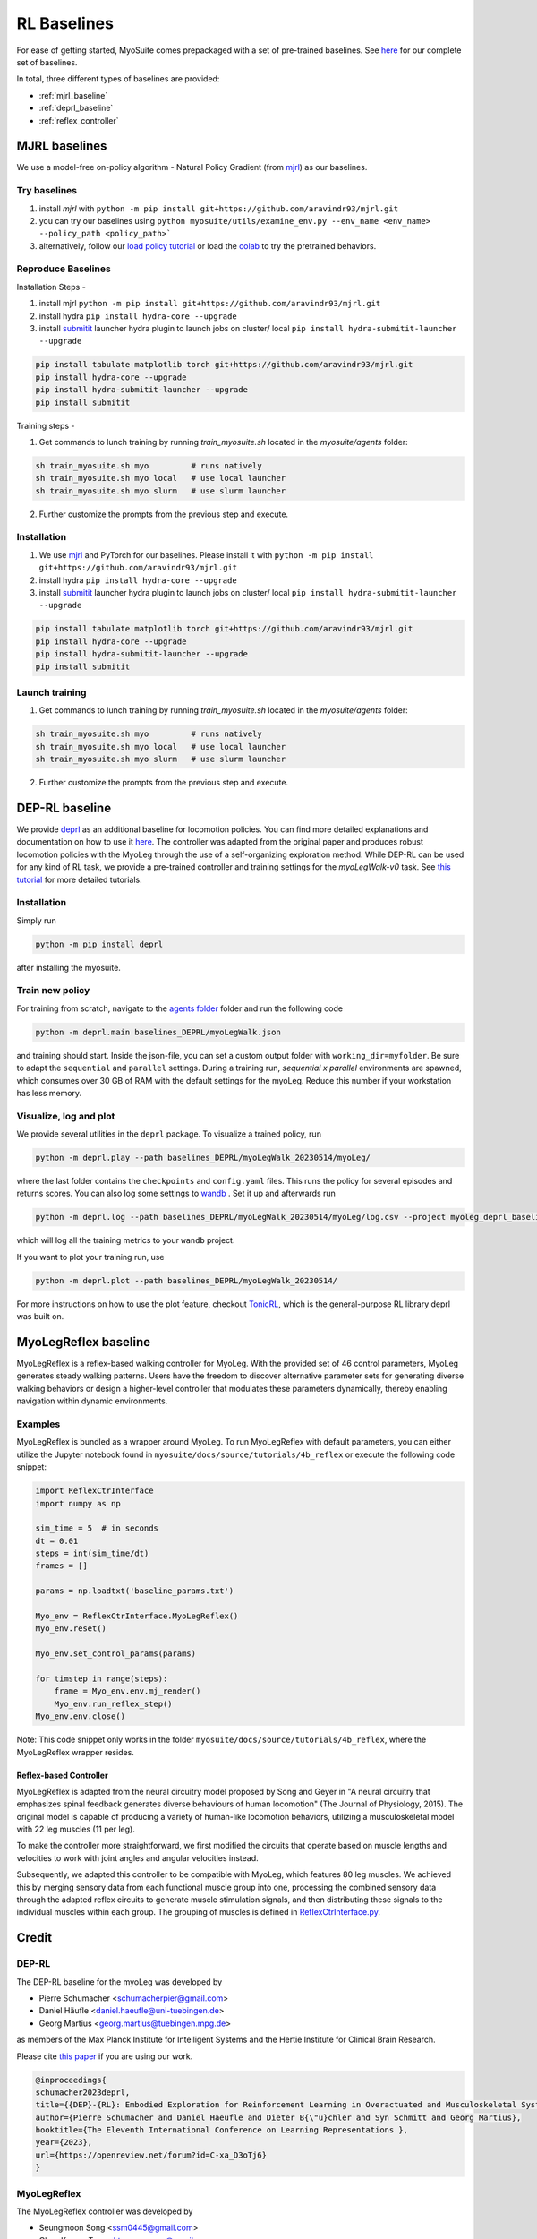 RL Baselines
============

.. _baselines:


For ease of getting started, MyoSuite comes prepackaged with a set of pre-trained baselines.
See `here <https://github.com/facebookresearch/myosuite/tree/main/myosuite/agents>`_ for our complete set of baselines.

In total, three different types of baselines are provided:

* :ref:`mjrl_baseline`
* :ref:`deprl_baseline`
* :ref:`reflex_controller`


.. _mjrl_baseline:

MJRL baselines
```````````````

We use a model-free on-policy algorithm - Natural Policy Gradient (from `mjrl <https://github.com/aravindr93/mjrl>`_) as our baselines.


Try baselines
~~~~~~~~~~~~~~~~

1. install `mjrl` with ``python -m pip install git+https://github.com/aravindr93/mjrl.git``
2. you can try our baselines using ``python myosuite/utils/examine_env.py --env_name <env_name> --policy_path <policy_path>```
3. alternatively, follow our `load policy tutorial <https://github.com/facebookresearch/myosuite/blob/main/docs/source/tutorials/2_Load_policy.ipynb>`_ or load the `colab <https://colab.research.google.com/drive/1U6vo6Q_rPhDaq6oUMV7EAZRm6s0fD1wn?usp=sharing>`_ to try the pretrained behaviors.


Reproduce Baselines
~~~~~~~~~~~~~~~~~~~~

Installation Steps -

1. install mjrl ``python -m pip install git+https://github.com/aravindr93/mjrl.git``
2. install hydra ``pip install hydra-core --upgrade``
3. install `submitit <https://github.com/facebookincubator/submitit>`_ launcher hydra plugin to launch jobs on cluster/ local ``pip install hydra-submitit-launcher --upgrade``

.. code-block:: bash

    pip install tabulate matplotlib torch git+https://github.com/aravindr93/mjrl.git
    pip install hydra-core --upgrade
    pip install hydra-submitit-launcher --upgrade
    pip install submitit

Training steps -

1. Get commands to lunch training by running `train_myosuite.sh` located in the `myosuite/agents` folder:

.. code-block:: bash

    sh train_myosuite.sh myo         # runs natively
    sh train_myosuite.sh myo local   # use local launcher
    sh train_myosuite.sh myo slurm   # use slurm launcher

2. Further customize the prompts from the previous step and execute.

Installation
~~~~~~~~~~~~

1. We use `mjrl <https://github.com/aravindr93/mjrl>`_ and PyTorch for our baselines. Please install it with ``python -m pip install git+https://github.com/aravindr93/mjrl.git``
2. install hydra ``pip install hydra-core --upgrade``
3. install `submitit <https://github.com/facebookincubator/submitit>`_ launcher hydra plugin to launch jobs on cluster/ local ``pip install hydra-submitit-launcher --upgrade``

.. code-block:: bash

    pip install tabulate matplotlib torch git+https://github.com/aravindr93/mjrl.git
    pip install hydra-core --upgrade
    pip install hydra-submitit-launcher --upgrade
    pip install submitit

Launch training
~~~~~~~~~~~~~~~~

1. Get commands to lunch training by running `train_myosuite.sh` located in the `myosuite/agents` folder:

.. code-block:: bash

    sh train_myosuite.sh myo         # runs natively
    sh train_myosuite.sh myo local   # use local launcher
    sh train_myosuite.sh myo slurm   # use slurm launcher

2. Further customize the prompts from the previous step and execute.


.. _deprl_baseline:

DEP-RL baseline
```````````````
We provide `deprl <https://github.com/martius-lab/depRL>`_ as an additional baseline for locomotion policies. You can find more detailed explanations and documentation on how to use it `here <https://deprl.readthedocs.io/en/latest/index.html>`__. The controller was adapted from the original paper and produces robust locomotion policies with the MyoLeg through the use of a self-organizing exploration method.
While DEP-RL can be used for any kind of RL task, we provide a pre-trained controller and training settings for the `myoLegWalk-v0` task.
See `this tutorial <https://github.com/facebookresearch/myosuite/blob/main/docs/source/tutorials/4a_deprl.ipynb>`_ for more detailed tutorials.

Installation
~~~~~~~~~~~~
Simply run

.. code-block:: bash

    python -m pip install deprl

after installing the myosuite.

Train new policy
~~~~~~~~~~~~~~~~

For training from scratch, navigate to the `agents folder <https://github.com/facebookresearch/myosuite/tree/main/myosuite/agents/>`_ folder and run the following code

.. code-block:: bash

    python -m deprl.main baselines_DEPRL/myoLegWalk.json

and training should start. Inside the json-file, you can set a custom output folder with ``working_dir=myfolder``. Be sure to adapt the ``sequential`` and ``parallel`` settings. During a training run, `sequential x parallel` environments are spawned, which consumes over 30 GB of RAM with the default settings for the myoLeg. Reduce this number if your workstation has less memory.

Visualize, log and plot
~~~~~~~~~~~~~~~~~~~~~~~
We provide several utilities in the ``deprl`` package.
To visualize a trained policy, run

.. code-block:: bash

    python -m deprl.play --path baselines_DEPRL/myoLegWalk_20230514/myoLeg/


where the last folder contains the ``checkpoints`` and ``config.yaml`` files. This runs the policy for several episodes and returns scores.
You can also log some settings to `wandb <https://wandb.ai/>`_ . Set it up and afterwards run

.. code-block:: bash

    python -m deprl.log --path baselines_DEPRL/myoLegWalk_20230514/myoLeg/log.csv --project myoleg_deprl_baseline

which will log all the training metrics to your ``wandb`` project.

If you want to plot your training run, use

.. code-block:: bash

    python -m deprl.plot --path baselines_DEPRL/myoLegWalk_20230514/


For more instructions on how to use the plot feature, checkout `TonicRL <https://github.com/fabiopardo/tonic>`_, which is the general-purpose RL library deprl was built on.



.. _reflex_controller:

MyoLegReflex baseline
`````````````````````

MyoLegReflex is a reflex-based walking controller for MyoLeg. With the provided set of 46 control parameters, MyoLeg generates steady walking patterns. Users have the freedom to discover alternative parameter sets for generating diverse walking behaviors or design a higher-level controller that modulates these parameters dynamically, thereby enabling navigation within dynamic environments.

Examples
~~~~~~~~~~~~~~

MyoLegReflex is bundled as a wrapper around MyoLeg. To run MyoLegReflex with default parameters, you can either utilize the Jupyter notebook found in ``myosuite/docs/source/tutorials/4b_reflex`` or execute the following code snippet:

.. code-block:: python

    import ReflexCtrInterface
    import numpy as np

    sim_time = 5  # in seconds
    dt = 0.01
    steps = int(sim_time/dt)
    frames = []

    params = np.loadtxt('baseline_params.txt')

    Myo_env = ReflexCtrInterface.MyoLegReflex()
    Myo_env.reset()

    Myo_env.set_control_params(params)

    for timstep in range(steps):
        frame = Myo_env.env.mj_render()
        Myo_env.run_reflex_step()
    Myo_env.env.close()

Note: This code snippet only works in the folder ``myosuite/docs/source/tutorials/4b_reflex``, where the MyoLegReflex wrapper resides.

Reflex-based Controller
-----------------------

MyoLegReflex is adapted from the neural circuitry model proposed by Song and Geyer in "A neural circuitry that emphasizes spinal feedback generates diverse behaviours of human locomotion" (The Journal of Physiology, 2015). The original model is capable of producing a variety of human-like locomotion behaviors, utilizing a musculoskeletal model with 22 leg muscles (11 per leg).

To make the controller more straightforward, we first modified the circuits that operate based on muscle lengths and velocities to work with joint angles and angular velocities instead.

Subsequently, we adapted this controller to be compatible with MyoLeg, which features 80 leg muscles. We achieved this by merging sensory data from each functional muscle group into one, processing the combined sensory data through the adapted reflex circuits to generate muscle stimulation signals, and then distributing these signals to the individual muscles within each group. The grouping of muscles is defined in `ReflexCtrInterface.py <https://github.com/facebookresearch/myosuite/blob/main/docs/source/tutorials/4b_reflex/ReflexCtrInterface.py#L212-L345>`_.



Credit
``````

DEP-RL
~~~~~~

The DEP-RL baseline for the myoLeg was developed by

* Pierre Schumacher <schumacherpier@gmail.com>
* Daniel Häufle <daniel.haeufle@uni-tuebingen.de>
* Georg Martius <georg.martius@tuebingen.mpg.de>

as members of the Max Planck Institute for Intelligent Systems and the Hertie Institute for Clinical Brain Research.

Please cite `this paper <https://openreview.net/forum?id=C-xa_D3oTj6>`__ if you are using our work.

.. code-block:: bibtex

    @inproceedings{
    schumacher2023deprl,
    title={{DEP}-{RL}: Embodied Exploration for Reinforcement Learning in Overactuated and Musculoskeletal Systems},
    author={Pierre Schumacher and Daniel Haeufle and Dieter B{\"u}chler and Syn Schmitt and Georg Martius},
    booktitle={The Eleventh International Conference on Learning Representations },
    year={2023},
    url={https://openreview.net/forum?id=C-xa_D3oTj6}
    }

MyoLegReflex
~~~~~~~~~~~~

The MyoLegReflex controller was developed by

* Seungmoon Song <ssm0445@gmail.com>
* Chun Kwang Tan <cktan.neumove@gmail.com>

as members of the Northeastern University.

Please cite `this paper <https://physoc.onlinelibrary.wiley.com/doi/full/10.1113/JP270228>`__ if you are using our work.

.. code-block:: bibtex

    @article{https://doi.org/10.1113/JP270228,
    author = {Song, Seungmoon and Geyer, Hartmut},
    title = {A neural circuitry that emphasizes spinal feedback generates diverse behaviours of human locomotion},
    journal = {The Journal of Physiology},
    volume = {593},
    number = {16},
    pages = {3493-3511},
    doi = {https://doi.org/10.1113/JP270228},
    url = {https://physoc.onlinelibrary.wiley.com/doi/abs/10.1113/JP270228},
    eprint = {https://physoc.onlinelibrary.wiley.com/doi/pdf/10.1113/JP270228},
    year = {2015}
    }
